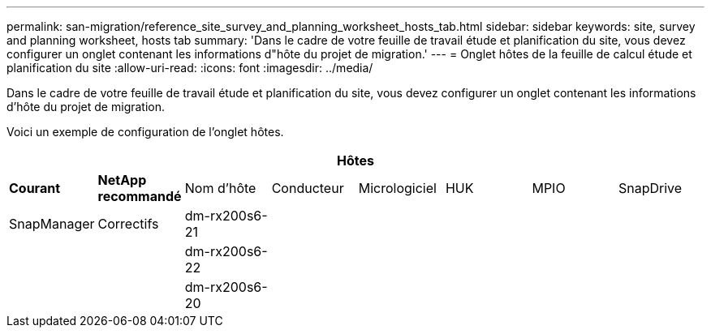 ---
permalink: san-migration/reference_site_survey_and_planning_worksheet_hosts_tab.html 
sidebar: sidebar 
keywords: site, survey and planning worksheet, hosts tab 
summary: 'Dans le cadre de votre feuille de travail étude et planification du site, vous devez configurer un onglet contenant les informations d"hôte du projet de migration.' 
---
= Onglet hôtes de la feuille de calcul étude et planification du site
:allow-uri-read: 
:icons: font
:imagesdir: ../media/


[role="lead"]
Dans le cadre de votre feuille de travail étude et planification du site, vous devez configurer un onglet contenant les informations d'hôte du projet de migration.

Voici un exemple de configuration de l'onglet hôtes.

[cols="8*"]
|===
8+| Hôtes 


 a| 
*Courant*
 a| 
*NetApp recommandé*



 a| 
Nom d'hôte
 a| 
Conducteur
 a| 
Micrologiciel
 a| 
HUK
 a| 
MPIO
 a| 
SnapDrive
 a| 
SnapManager
 a| 
Correctifs



 a| 
dm-rx200s6-21
 a| 
 a| 
 a| 
 a| 
 a| 
 a| 
 a| 



 a| 
dm-rx200s6-22
 a| 
 a| 
 a| 
 a| 
 a| 
 a| 
 a| 



 a| 
dm-rx200s6-20
 a| 
 a| 
 a| 
 a| 
 a| 
 a| 
 a| 

|===